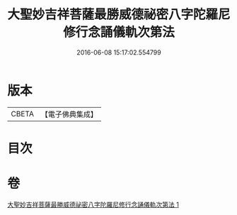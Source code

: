 #+TITLE: 大聖妙吉祥菩薩最勝威德祕密八字陀羅尼修行念誦儀軌次第法 
#+DATE: 2016-06-08 15:17:02.554799

* 版本
 |     CBETA|【電子佛典集成】|

* 目次

* 卷
[[file:KR6j0425_001.txt][大聖妙吉祥菩薩最勝威德祕密八字陀羅尼修行念誦儀軌次第法 1]]

